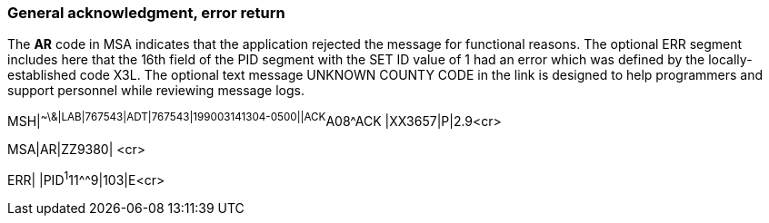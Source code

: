 === General acknowledgment, error return
[v291_section="2.16.2"]

The *AR* code in MSA indicates that the application rejected the message for functional reasons. The optional ERR segment includes here that the 16th field of the PID segment with the SET ID value of 1 had an error which was defined by the locally-established code X3L. The optional text message UNKNOWN COUNTY CODE in the link is designed to help programmers and support personnel while reviewing message logs.

[er7]
MSH|^~\&|LAB|767543|ADT|767543|199003141304-0500||ACK^A08^ACK |XX3657|P|2.9<cr>

[er7]
MSA|AR|ZZ9380| <cr>

[er7]
ERR| |PID^1^11^^9|103|E<cr>


